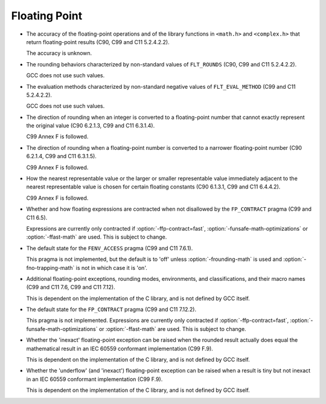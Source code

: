 ..
  Copyright 1988-2022 Free Software Foundation, Inc.
  This is part of the GCC manual.
  For copying conditions, see the copyright.rst file.

.. _floating-point-implementation:

Floating Point
**************

* The accuracy of the floating-point operations and of the library
  functions in ``<math.h>`` and ``<complex.h>`` that return floating-point
  results (C90, C99 and C11 5.2.4.2.2).

  The accuracy is unknown.

* The rounding behaviors characterized by non-standard values
  of ``FLT_ROUNDS``
  (C90, C99 and C11 5.2.4.2.2).

  GCC does not use such values.

* The evaluation methods characterized by non-standard negative
  values of ``FLT_EVAL_METHOD`` (C99 and C11 5.2.4.2.2).

  GCC does not use such values.

* The direction of rounding when an integer is converted to a
  floating-point number that cannot exactly represent the original
  value (C90 6.2.1.3, C99 and C11 6.3.1.4).

  C99 Annex F is followed.

* The direction of rounding when a floating-point number is
  converted to a narrower floating-point number (C90 6.2.1.4, C99 and C11
  6.3.1.5).

  C99 Annex F is followed.

* How the nearest representable value or the larger or smaller
  representable value immediately adjacent to the nearest representable
  value is chosen for certain floating constants (C90 6.1.3.1, C99 and C11
  6.4.4.2).

  C99 Annex F is followed.

* Whether and how floating expressions are contracted when not
  disallowed by the ``FP_CONTRACT`` pragma (C99 and C11 6.5).

  Expressions are currently only contracted if :option:`-ffp-contract=fast`,
  :option:`-funsafe-math-optimizations` or :option:`-ffast-math` are used.
  This is subject to change.

* The default state for the ``FENV_ACCESS`` pragma (C99 and C11
  7.6.1).

  This pragma is not implemented, but the default is to 'off' unless
  :option:`-frounding-math` is used and :option:`-fno-trapping-math` is not
  in which case it is 'on'.

* Additional floating-point exceptions, rounding modes, environments,
  and classifications, and their macro names (C99 and C11 7.6, C99 and
  C11 7.12).

  This is dependent on the implementation of the C library, and is not
  defined by GCC itself.

* The default state for the ``FP_CONTRACT`` pragma (C99 and C11
  7.12.2).

  This pragma is not implemented.  Expressions are currently only
  contracted if :option:`-ffp-contract=fast`,
  :option:`-funsafe-math-optimizations` or :option:`-ffast-math` are used.
  This is subject to change.

* Whether the 'inexact' floating-point exception can be raised
  when the rounded result actually does equal the mathematical result
  in an IEC 60559 conformant implementation (C99 F.9).

  This is dependent on the implementation of the C library, and is not
  defined by GCC itself.

* Whether the 'underflow' (and 'inexact') floating-point
  exception can be raised when a result is tiny but not inexact in an
  IEC 60559 conformant implementation (C99 F.9).

  This is dependent on the implementation of the C library, and is not
  defined by GCC itself.